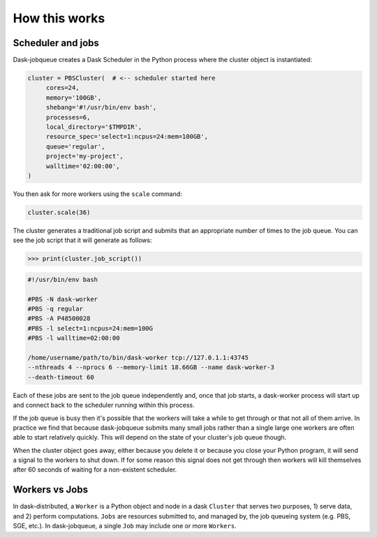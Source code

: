 .. _how-this-works:

How this works
==============

Scheduler and jobs
------------------

Dask-jobqueue creates a Dask Scheduler in the Python process where the cluster
object is instantiated:

.. code-block:: python

   cluster = PBSCluster(  # <-- scheduler started here
        cores=24,
        memory='100GB',
        shebang='#!/usr/bin/env bash',
        processes=6,
        local_directory='$TMPDIR',
        resource_spec='select=1:ncpus=24:mem=100GB',
        queue='regular',
        project='my-project',
        walltime='02:00:00',
   )

You then ask for more workers using the ``scale`` command:

.. code-block:: python

   cluster.scale(36)

The cluster generates a traditional job script and submits that an appropriate
number of times to the job queue.  You can see the job script that it will
generate as follows:

.. code-block:: python

   >>> print(cluster.job_script())

.. code-block:: bash

   #!/usr/bin/env bash

   #PBS -N dask-worker
   #PBS -q regular
   #PBS -A P48500028
   #PBS -l select=1:ncpus=24:mem=100G
   #PBS -l walltime=02:00:00

   /home/username/path/to/bin/dask-worker tcp://127.0.1.1:43745
   --nthreads 4 --nprocs 6 --memory-limit 18.66GB --name dask-worker-3
   --death-timeout 60

Each of these jobs are sent to the job queue independently and, once that job
starts, a dask-worker process will start up and connect back to the scheduler
running within this process.

If the job queue is busy then it's possible that the workers will take a while
to get through or that not all of them arrive.  In practice we find that
because dask-jobqueue submits many small jobs rather than a single large one
workers are often able to start relatively quickly.  This will depend on the
state of your cluster's job queue though.

When the cluster object goes away, either because you delete it or because you
close your Python program, it will send a signal to the workers to shut down.
If for some reason this signal does not get through then workers will kill
themselves after 60 seconds of waiting for a non-existent scheduler.

Workers vs Jobs
---------------

In dask-distributed, a ``Worker`` is a Python object and node in a dask
``Cluster`` that serves two purposes, 1) serve data, and 2) perform
computations. ``Jobs`` are resources submitted to, and managed by, the job
queueing system (e.g. PBS, SGE, etc.). In dask-jobqueue, a single ``Job`` may
include one or more ``Workers``.
